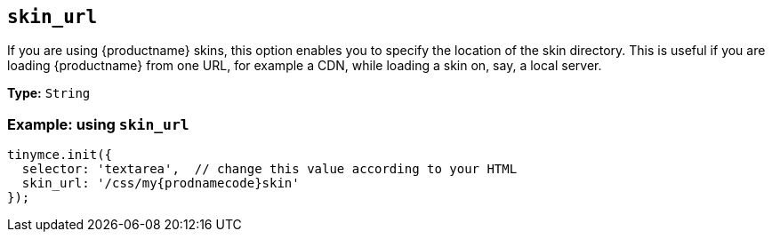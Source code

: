 [[skin_url]]
== `+skin_url+`

If you are using {productname} skins, this option enables you to specify the location of the skin directory. This is useful if you are loading {productname} from one URL, for example a CDN, while loading a skin on, say, a local server.

*Type:* `+String+`

=== Example: using `+skin_url+`

[source,js,subs="attributes+"]
----
tinymce.init({
  selector: 'textarea',  // change this value according to your HTML
  skin_url: '/css/my{prodnamecode}skin'
});
----
